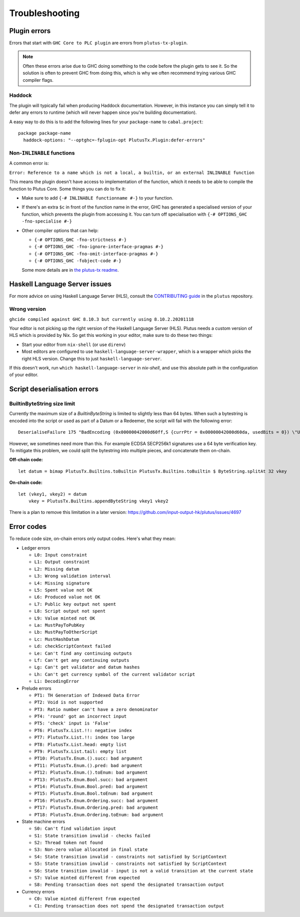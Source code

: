 Troubleshooting
===============

Plugin errors
-------------

Errors that start with ``GHC Core to PLC plugin`` are errors from ``plutus-tx-plugin``.

.. note::
   Often these errors arise due to GHC doing something to the code before the plugin gets to see it.
   So the solution is often to prevent GHC from doing this, which is why we often recommend trying various GHC compiler flags.

Haddock
~~~~~~~

The plugin will typically fail when producing Haddock documentation.
However, in this instance you can simply tell it to defer any errors to runtime (which will never happen since you're building documentation).

A easy way to do this is to add the following lines for your ``package-name`` to ``cabal.project``::

  package package-name
    haddock-options: "--optghc=-fplugin-opt PlutusTx.Plugin:defer-errors"

Non-``INLINABLE`` functions
~~~~~~~~~~~~~~~~~~~~~~~~~~~

A common error is:

``Error: Reference to a name which is not a local, a builtin, or an external INLINABLE function``

This means the plugin doesn't have access to implementation of the function, which it needs to be able to compile the function to Plutus Core.
Some things you can do to fix it:

- Make sure to add ``{-# INLINABLE functionname #-}`` to your function.
- If there's an extra ``$c`` in front of the function name in the error, GHC has generated a specialised version of your function,
  which prevents the plugin from accessing it.
  You can turn off specialisation with ``{-# OPTIONS_GHC -fno-specialise #-}``
- Other compiler options that can help:

  - ``{-# OPTIONS_GHC -fno-strictness #-}``
  - ``{-# OPTIONS_GHC -fno-ignore-interface-pragmas #-}``
  - ``{-# OPTIONS_GHC -fno-omit-interface-pragmas #-}``
  - ``{-# OPTIONS_GHC -fobject-code #-}``

  Some more details are in `the plutus-tx readme <https://github.com/input-output-hk/plutus/tree/master/plutus-tx#building-projects-with-plutus-tx>`_.

Haskell Language Server issues
------------------------------

For more advice on using Haskell Language Server (HLS), consult the `CONTRIBUTING guide <https://github.com/input-output-hk/plutus/blob/master/CONTRIBUTING.adoc>`_ in the ``plutus`` repository.

Wrong version
~~~~~~~~~~~~~

``ghcide compiled against GHC 8.10.3 but currently using 8.10.2.20201118``

Your editor is not picking up the right version of the Haskell Language Server (HLS).
Plutus needs a custom version of HLS which is provided by Nix.
So get this working in your editor, make sure to do these two things:

- Start your editor from ``nix-shell`` (or use ``direnv``)
- Most editors are configured to use ``haskell-language-server-wrapper``, which is a wrapper which picks the right HLS version.
  Change this to just ``haskell-language-server``.

If this doesn't work, run ``which haskell-language-server`` in `nix-shell`, and use this absolute path in the configuration of your editor.

Script deserialisation errors
-----------------------------

BuiltinByteString size limit
~~~~~~~~~~~~~~~~~~~~~~~~~~~~
Currently the maximum size of a `BuiltinByteString` is limited to slightly less than 64 bytes. When such a bytestring is encoded into the script or used as part of a Datum or a Redeemer, the script will fail with the following error:

::

  DeserialiseFailure 175 "BadEncoding (0x00000042000d60ff,S {currPtr = 0x00000042000d60da, usedBits = 0}) \"Used more than 64 bytes decoding the constant: (con\\n  bytestring\\n  #048379352db5140c4a39137dd08c69193af732a7ceee3e6ff8cb07e37ce82e035579551734d7d9e4b6853d45c4a7846d5ef570e56f0353f83dad3b478a5f6699\\n)\""

However, we sometimes need more than this. For example ECDSA SECP256k1 signatures use a 64 byte verification key. To mitigate this problem, we could split the bytestring into multiple pieces, and concatenate them on-chain.

**Off-chain code:**
::
  let datum = bimap PlutusTx.Builtins.toBuiltin PlutusTx.Builtins.toBuiltin $ ByteString.splitAt 32 vkey


**On-chain code:**
::
  let (vkey1, vkey2) = datum
      vkey = PlutusTx.Builtins.appendByteString vkey1 vkey2


There is a plan to remove this limitation in a later version:
https://github.com/input-output-hk/plutus/issues/4697

Error codes
-----------

To reduce code size, on-chain errors only output codes. Here's what they mean:

..
  This list can be generated with:
  grep -rEoh "\btrace\w*\s+\"[^\"]{1,5}\"\s+(--.*|\{-\".*\"-\})" *

- Ledger errors

  - ``L0: Input constraint``
  - ``L1: Output constraint``
  - ``L2: Missing datum``
  - ``L3: Wrong validation interval``
  - ``L4: Missing signature``
  - ``L5: Spent value not OK``
  - ``L6: Produced value not OK``
  - ``L7: Public key output not spent``
  - ``L8: Script output not spent``
  - ``L9: Value minted not OK``
  - ``La: MustPayToPubKey``
  - ``Lb: MustPayToOtherScript``
  - ``Lc: MustHashDatum``
  - ``Ld: checkScriptContext failed``
  - ``Le: Can't find any continuing outputs``
  - ``Lf: Can't get any continuing outputs``
  - ``Lg: Can't get validator and datum hashes``
  - ``Lh: Can't get currency symbol of the current validator script``
  - ``Li: DecodingError``

- Prelude errors

  - ``PT1: TH Generation of Indexed Data Error``
  - ``PT2: Void is not supported``
  - ``PT3: Ratio number can't have a zero denominator``
  - ``PT4: 'round' got an incorrect input``
  - ``PT5: 'check' input is 'False'``
  - ``PT6: PlutusTx.List.!!: negative index``
  - ``PT7: PlutusTx.List.!!: index too large``
  - ``PT8: PlutusTx.List.head: empty list``
  - ``PT9: PlutusTx.List.tail: empty list``
  - ``PT10: PlutusTx.Enum.().succ: bad argument``
  - ``PT11: PlutusTx.Enum.().pred: bad argument``
  - ``PT12: PlutusTx.Enum.().toEnum: bad argument``
  - ``PT13: PlutusTx.Enum.Bool.succ: bad argument``
  - ``PT14: PlutusTx.Enum.Bool.pred: bad argument``
  - ``PT15: PlutusTx.Enum.Bool.toEnum: bad argument``
  - ``PT16: PlutusTx.Enum.Ordering.succ: bad argument``
  - ``PT17: PlutusTx.Enum.Ordering.pred: bad argument``
  - ``PT18: PlutusTx.Enum.Ordering.toEnum: bad argument``

- State machine errors

  - ``S0: Can't find validation input``
  - ``S1: State transition invalid - checks failed``
  - ``S2: Thread token not found``
  - ``S3: Non-zero value allocated in final state``
  - ``S4: State transition invalid - constraints not satisfied by ScriptContext``
  - ``S5: State transition invalid - constraints not satisfied by ScriptContext``
  - ``S6: State transition invalid - input is not a valid transition at the current state``
  - ``S7: Value minted different from expected``
  - ``S8: Pending transaction does not spend the designated transaction output``

- Currency errors

  - ``C0: Value minted different from expected``
  - ``C1: Pending transaction does not spend the designated transaction output``
